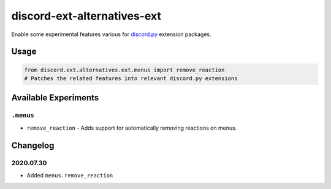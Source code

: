 discord-ext-alternatives-ext
============================

Enable some experimental features various for `discord.py`_ extension
packages.

Usage
-----

.. code:: py

   from discord.ext.alternatives.ext.menus import remove_reaction
   # Patches the related features into relevant discord.py extensions

Available Experiments
---------------------

``.menus``
~~~~~~~~~~

-  ``remove_reaction`` - Adds support for automatically removing
   reactions on menus.

Changelog
---------

.. _id_20200730:

2020.07.30
~~~~~~~~~~

-  Added ``menus.remove_reaction``

.. _discord.py: https://github.com/Rapptz/discord.py/
